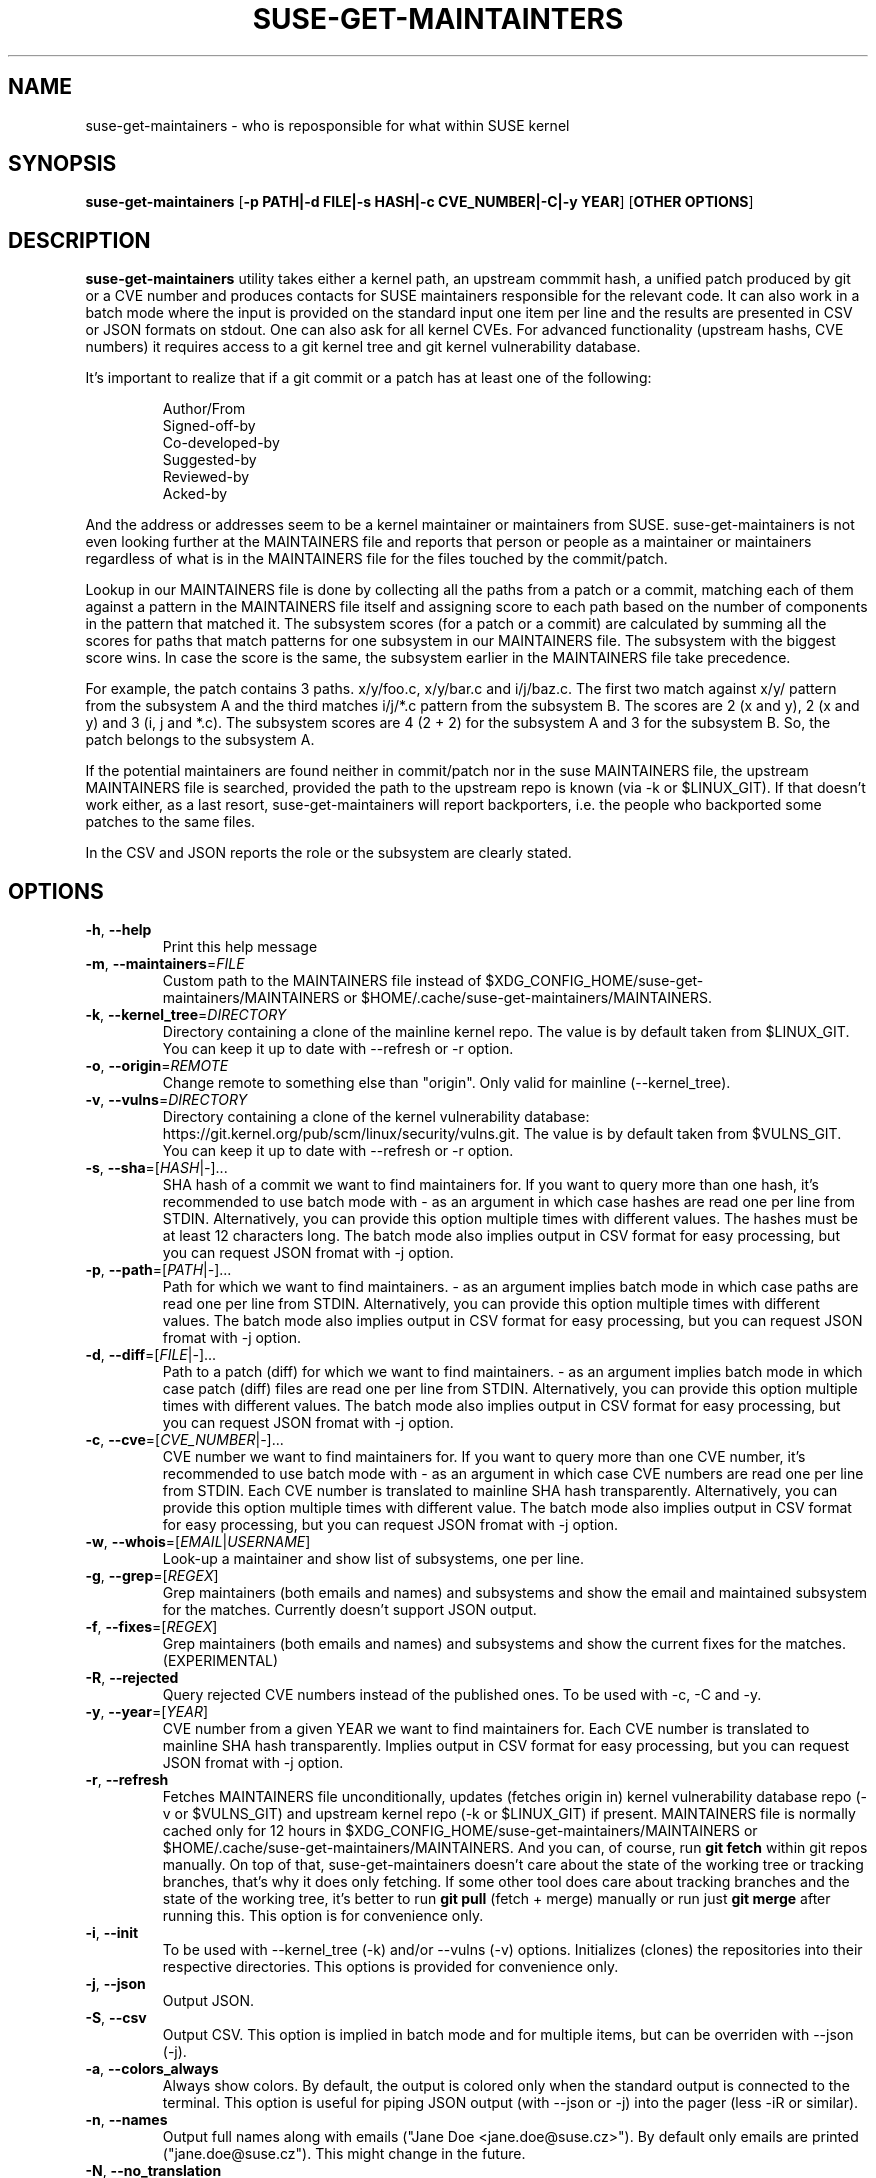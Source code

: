 .TH SUSE\-GET\-MAINTAINTERS 1

.SH NAME
suse\-get\-maintainers \- who is reposponsible for what within SUSE kernel

.SH SYNOPSIS
.B suse\-get\-maintainers
[\fB\-p PATH|\-d FILE|\-s HASH|\-c CVE_NUMBER|\-C|\-y YEAR\fR] [\fBOTHER OPTIONS\fR]

.SH DESCRIPTION

.B suse\-get\-maintainers
utility takes either a kernel path, an upstream commmit hash, a
unified patch produced by git or a CVE number and produces contacts
for SUSE maintainers responsible for the relevant code. It can also
work in a batch mode where the input is provided on the standard input
one item per line and the results are presented in CSV or JSON
formats on stdout.  One can also ask for all kernel CVEs.  For
advanced functionality (upstream hashs, CVE numbers) it requires
access to a git kernel tree and git kernel vulnerability database.

It's important to realize that if a git commit or a patch has at least
one of the following:

.RS
            Author/From
            Signed\-off\-by
            Co\-developed\-by
            Suggested\-by
            Reviewed\-by
            Acked\-by
.RE

And the address or addresses seem to be a kernel maintainer or
maintainers from SUSE.  suse\-get\-maintainers is not even looking
further at the MAINTAINERS file and reports that person or people as a
maintainer or maintainers regardless of what is in the MAINTAINERS
file for the files touched by the commit/patch.

Lookup in our MAINTAINERS file is done by collecting all the paths
from a patch or a commit, matching each of them against a pattern in
the MAINTAINERS file itself and assigning score to each path based on
the number of components in the pattern that matched it.  The
subsystem scores (for a patch or a commit) are calculated by summing
all the scores for paths that match patterns for one subsystem in our
MAINTAINERS file.  The subsystem with the biggest score wins.  In case
the score is the same, the subsystem earlier in the MAINTAINERS file
take precedence.

For example, the patch contains 3 paths.  x/y/foo.c, x/y/bar.c and
i/j/baz.c.  The first two match against x/y/ pattern from the
subsystem A and the third matches i/j/*.c pattern from the subsystem
B.  The scores are 2 (x and y), 2 (x and y) and 3 (i, j and *.c).  The
subsystem scores are 4 (2 + 2) for the subsystem A and 3 for the
subsystem B.  So, the patch belongs to the subsystem A.

If the potential maintainers are found neither in commit/patch nor in
the suse MAINTAINERS file, the upstream MAINTAINERS file is searched,
provided the path to the upstream repo is known (via \-k or
$LINUX_GIT).  If that doesn't work either, as a last resort,
suse\-get\-maintainers will report backporters, i.e. the people who
backported some patches to the same files.

In the CSV and JSON reports the role or the subsystem are clearly stated.

.SH OPTIONS

.TP
.BR \-h ", " \-\-help
Print this help message

.TP
.BR \-m ", " \-\-maintainers =\fIFILE\fR
Custom path to the MAINTAINERS file instead of
$XDG_CONFIG_HOME/suse\-get\-maintainers/MAINTAINERS or
$HOME/.cache/suse\-get\-maintainers/MAINTAINERS.

.TP
.BR \-k ", " \-\-kernel_tree =\fIDIRECTORY\fR
Directory containing a clone of the mainline kernel repo.  The value
is by default taken from $LINUX_GIT.  You can keep it up to date with
\-\-refresh or \-r option.

.TP
.BR \-o ", " \-\-origin =\fIREMOTE\fR
Change remote to something else than "origin".  Only valid for
mainline (\-\-kernel_tree).

.TP
.BR \-v ", " \-\-vulns =\fIDIRECTORY\fR
Directory containing a clone of the kernel vulnerability database:
https://git.kernel.org/pub/scm/linux/security/vulns.git.  The value is
by default taken from $VULNS_GIT.  You can keep it up to date with
\-\-refresh or \-r option.

.TP
.BR \-s ", " \-\-sha =[\fIHASH\fR|\fI\-\fR]...
SHA hash of a commit we want to find maintainers for.  If you want to
query more than one hash, it's recommended to use batch mode with \-
as an argument in which case hashes are read one per line from STDIN.
Alternatively, you can provide this option multiple times with
different values.  The hashes must be at least 12 characters long.
The batch mode also implies output in CSV format for easy processing,
but you can request JSON fromat with \-j option.

.TP
.BR \-p ", " \-\-path =[\fIPATH\fR|\fI\-\fR]...
Path for which we want to find maintainers. \- as an argument implies
batch mode in which case paths are read one per line from
STDIN.  Alternatively, you can provide this option multiple times with
different values.  The batch mode also implies output in CSV format
for easy processing, but you can request JSON fromat with \-j option.

.TP
.BR \-d ", " \-\-diff =[\fIFILE\fR|\fI\-\fR]...
Path to a patch (diff) for which we want to find maintainers. \- as an
argument implies batch mode in which case patch (diff) files are read
one per line from STDIN.  Alternatively, you can provide this option
multiple times with different values.  The batch mode also implies output 
in CSV format for easy processing, but you can request JSON fromat with \-j
option.

.TP
.BR \-c ", " \-\-cve =[\fICVE_NUMBER\fR|\fI\-\fR]...
CVE number we want to find maintainers for.  If you want to query more
than one CVE number, it's recommended to use batch mode with \- as an
argument in which case CVE numbers are read one per line from
STDIN.  Each CVE number is translated to mainline SHA hash
transparently.  Alternatively, you can provide this option multiple times 
with different value.  The batch mode also implies output in CSV format for
easy processing, but you can request JSON fromat with \-j option.

.TP
.BR \-w ", " \-\-whois =[\fIEMAIL\fR|\fIUSERNAME\fR]
Look-up a maintainer and show list of subsystems, one per line.

.TP
.BR \-g ", " \-\-grep =[\fIREGEX\fR]
Grep maintainers (both emails and names) and subsystems and show the
email and maintained subsystem for the matches.  Currently doesn't
support JSON output.

.TP
.BR \-f ", " \-\-fixes =[\fIREGEX\fR]
Grep maintainers (both emails and names) and subsystems and show the
current fixes for the matches. (EXPERIMENTAL)

.TP
.BR \-R ", " \-\-rejected
Query rejected CVE numbers instead of the published ones.  To be used
with \-c, \-C and \-y.

.TP
.BR \-y ", " \-\-year =[\fIYEAR\fR]
CVE number from a given YEAR we want to find maintainers for.  Each
CVE number is translated to mainline SHA hash transparently.  Implies
output in CSV format for easy processing, but you can request JSON
fromat with \-j option.

.TP
.BR \-r ", " \-\-refresh
Fetches MAINTAINERS file unconditionally, updates (fetches origin in)
kernel vulnerability database repo (\-v or $VULNS_GIT) and upstream
kernel repo (\-k or $LINUX_GIT) if present.  MAINTAINERS file is
normally cached only for 12 hours in
$XDG_CONFIG_HOME/suse\-get\-maintainers/MAINTAINERS or
$HOME/.cache/suse\-get\-maintainers/MAINTAINERS.  And you can, of
course, run \fBgit fetch\fR within git repos manually.  On top of
that, suse\-get\-maintainers doesn't care about the state of the
working tree or tracking branches, that's why it does only fetching.
If some other tool does care about tracking branches and the state of
the working tree, it's better to run \fBgit pull\fR (fetch + merge)
manually or run just \fBgit merge\fR after running this.  This option
is for convenience only.

.TP
.BR \-i ", " \-\-init
To be used with \-\-kernel_tree (\-k) and/or \-\-vulns (\-v) options.
Initializes (clones) the repositories into their respective
directories.  This options is provided for convenience only.

.TP
.BR \-j ", " \-\-json
Output JSON.

.TP
.BR \-S ", " \-\-csv
Output CSV.  This option is implied in batch mode and for multiple
items, but can be overriden with \-\-json (\-j).

.TP
.BR \-a ", " \-\-colors_always
Always show colors.  By default, the output is colored only when the
standard output is connected to the terminal.  This option is useful
for piping JSON output (with \-\-json or \-j) into the pager (less
\-iR or similar).

.TP
.BR \-n ", " \-\-names
Output full names along with emails ("Jane Doe <jane.doe@suse.cz>").
By default only emails are printed ("jane.doe@suse.cz").  This might
change in the future.

.TP
.BR \-N ", " \-\-no_translation
Do not translate emails to bugzilla emails, but keep them as they are.

.TP
.BR \-M ", " \-\-only_maintainers
Do not search the patches/commits for Authors, Sign-offs and the like.

.TP
.BR \-D ", " \-\-no_db
Do not fetch/process conf_file_map.sqlite db and therefore do not
report backporters.

.TP
.BR \-t ", " \-\-trace
This essentially a debugging option where extra steps are printed on
STDERR.  If you are not sure what the program is doing, this is the
option to use.

.TP
.BR \-V ", " \-\-version
Print just the version number and exit.

.SH EXAMPLES

Who maintains s390x architecture in kernel (full names, not just emails)?

.RS
$ suse\-get\-maintainers \-p arch/s390 \-n
.RE

Who maintains power, arm64 and riscv in JSON?

.RS
$ suse\-get\-maintainers \-p arch/powerpc \-p arch/riscv \-p arch/arm64 \-j
.RE

I have a patch for kernel, who might be responsible?  Give me emails.

.RS
$ suse\-get\-maintainers \-d patches.suse/thisweirdkernelthing.patch
.RE

I have an upstream SHA hash for the kernel, who might be responsible?

.RS
$ suse\-get\-maintainers \-n \-s c3116e62ddeff79cae342147753ce596f01fcf06
.RE

I can use shortened log \-\-oneline of Fixes tag form of at least 12 characters.

.RS
$ suse\-get\-maintainers \-n \-s c3116e62ddef
.RE

I have 3 hashes, who might be responsible for each?  CSV is good
enough for me.  Just emails, I'll process it with cut, grep, awk,
sed...

.RS
$ echo c3116e62ddeff79cae342147753ce596f01fcf06 > /tmp/l
.RS
.RE
$ echo 826f328e2b7e8854dd42ea44e6519cd75018e7b1 >> /tmp/l
.RS
.RE
$ echo f512e08fd0940fcd811d24e2cfd95683fe8042c3 >> /tmp/l
.RS
.RE
$ cat /tmp/l | suse\-get\-maintainers \-s \-
.RE

Alternatively, one can provide options multiple times.  The command
below is equivalent to that above.  Please note, that you can easily
hit ARG_MAX limit with thousands of options.  The limit for batch mode
is effectively a computer memory.

.RS
$ suse\-get\-maintainers \-s c3116e62ddeff79cae342147753ce596f01fcf06 \-s 826f328e2b7e8854dd42ea44e6519cd75018e7b1 \-s f512e08fd0940fcd811d24e2cfd95683fe8042c3
.RE

Who might be reponsible for the the 2 CVEs in JSON format?

.RS
$ echo \-e "CVE\-2023\-52620\\nCVE\-2024\-26627" | suse\-get\-maintainers \-\-cve \- \-\-json \-\-names
.RE

Dump all kernel CVEs in CSV format.

.RS
$ suse\-get\-maintainers \-\-all_cves
.RE

Dump all kernel CVEs in JSON format.

.RS
$ suse\-get\-maintainers \-\-all_cves \-\-json
.RE

The same as above.

.RS
$ suse\-get\-maintainers \-Cj
.RE

My CVEs from 2024.

.RS
$ suse\-get\-maintainers \-y 2024 | grep mfranc
.RE

Clone upstream kernel into \[ti]/linux and vulnerability db into \[ti]/vulns.

.RS
$ suse\-get\-maintainers \-\-init \-\-kernel_tree \[ti]/linux \-\-vulns \[ti]/vulns
.RE

Clone only vulnerability db into /tmp/vulns.

.RS
$ suse\-get\-maintainers \-iv /tmp/vulns
.RE

Report.  Subsystems with more than 10 CVEs in descending order.  \-M is to suppress reporting authors and sign-offs on the commits.

.RS
$ suse\-get\-maintainers \-CM |\\
.RE
.RS
awk \-F, \(aq{tally[$3]++} END{for (t in tally) { if (tally[t] < 10) continue; printf("%3d\\t%s\\n", tally[t], t); }}\(aq |\\
.RE
.RS
sort \-t\\t \-k1,1 \-nr | nl
.RE

Since version 1.0.3, the emails are automatically translated to bugzilla compatible emails. If you don't want this or it misbehaves, you can turn off by \-N or \-\-no_translation option.

.RS
$ suse\-get\-maintainers \-CN | grep mfranc
.RE

as opposed to

.RS
$ suse\-get\-maintainers \-C | grep miroslav.franc
.RE


.SH TODO
Fetch supported branches automatically and search SUSE patches in them
for potential maintainers.  Fetch a mapping from usernames to LDAP
usernames and ask LDAP with curl for a bugzilla email.

.SH BUGS
Report any bugs to <jslaby@suse.cz>.

.SH AUTHORS

.RE
Miroslav Franc <mfranc@gmx.com> \- the utility itself
.RE
Joerg Roedel \- some libgit2 callbacks

